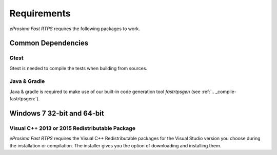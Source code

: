 Requirements
============

*eProsima Fast RTPS* requires the following packages to work.

Common Dependencies
-------------------

Gtest
^^^^^

Gtest is needed to compile the tests when building from sources.

Java & Gradle
^^^^^^^^^^^^^

Java & gradle is required to make use of our built-in code generation tool *fastrtpsgen* (see :ref:`.. _compile-fastrtpsgen:`).

Windows 7 32-bit and 64-bit
---------------------------

Visual C++ 2013 or 2015 Redistributable Package
^^^^^^^^^^^^^^^^^^^^^^^^^^^^^^^^^^^^^^^^^^^^^^^

*eProsima Fast RTPS* requires the Visual C++ Redistributable packages for the Visual Studio version you choose during the installation or compilation. The installer gives you the option of downloading and installing them.
